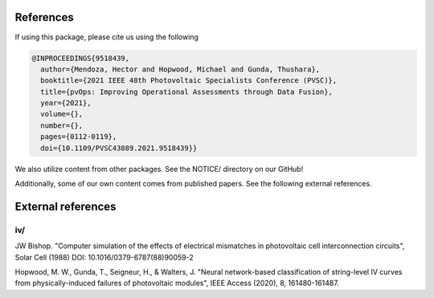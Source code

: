 References
==========

If using this package, please cite us using the following

.. code-block:: bash

  @INPROCEEDINGS{9518439,
    author={Mendoza, Hector and Hopwood, Michael and Gunda, Thushara},
    booktitle={2021 IEEE 48th Photovoltaic Specialists Conference (PVSC)}, 
    title={pvOps: Improving Operational Assessments through Data Fusion}, 
    year={2021},
    volume={},
    number={},
    pages={0112-0119},
    doi={10.1109/PVSC43889.2021.9518439}}


We also utilize content from other packages. See the NOTICE/ directory on our GitHub!

Additionally, some of our own content comes from published papers. See the following external references.

External references
===================

iv/
---


JW Bishop. "Computer simulation of the effects of electrical mismatches in photovoltaic cell 
interconnection circuits", Solar Cell (1988) DOI: 10.1016/0379-6787(88)90059-2


Hopwood, M. W., Gunda, T., Seigneur, H., & Walters, J. "Neural network-based classification 
of string-level IV curves from physically-induced failures of photovoltaic modules", IEEE Access (2020), 8, 161480-161487.